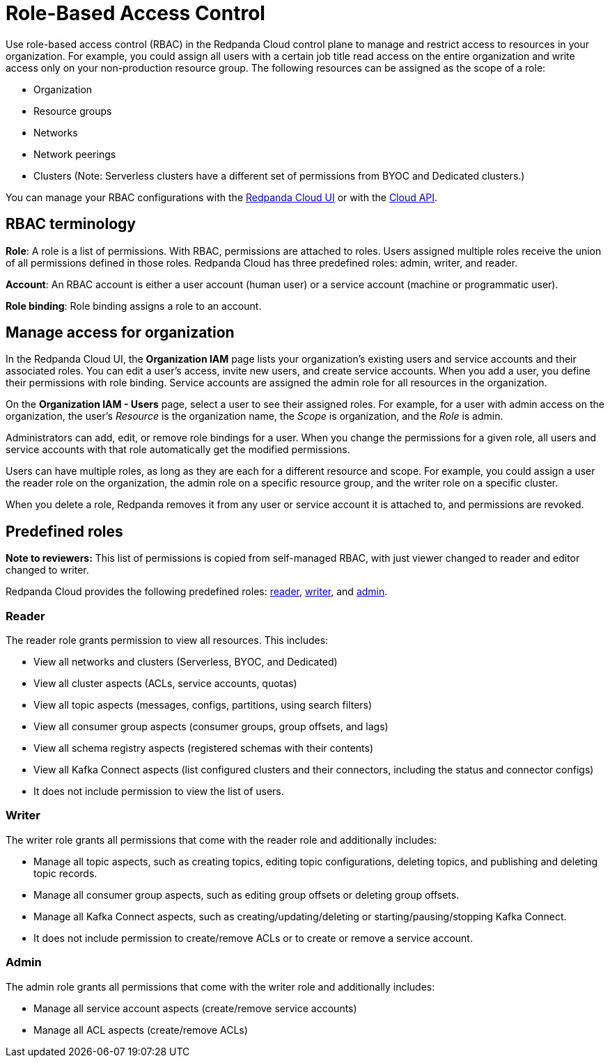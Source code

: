 = Role-Based Access Control
:description: Use role-based access control (RBAC) to manage access to resources in your organization, like clusters or resource groups.
:page-categories: Management, Security
:page-beta: true

Use role-based access control (RBAC) in the Redpanda Cloud control plane to manage and restrict access to resources in your organization. For example, you could assign all users with a certain job title read access on the entire organization and write access only on your non-production resource group. The following resources can be assigned as the scope of a role: 

- Organization 	
- Resource groups
- Networks
- Network peerings
- Clusters (Note: Serverless clusters have a different set of permissions from BYOC and Dedicated clusters.) 

You can manage your RBAC configurations with the https://cloud.redpanda.com[Redpanda Cloud UI^] or with the xref:api:ROOT:cloud-api.adoc[Cloud API]. 

== RBAC terminology

**Role**: A role is a list of permissions. With RBAC, permissions are attached to roles. Users assigned multiple roles receive the union of all permissions defined in those roles. Redpanda Cloud has three predefined roles: admin, writer, and reader.

**Account**: An RBAC account is either a user account (human user) or a service account (machine or programmatic user).

**Role binding**: Role binding assigns a role to an account. 

== Manage access for organization

In the Redpanda Cloud UI, the *Organization IAM* page lists your organization's existing users and service accounts and their associated roles. You can edit a user's access, invite new users, and create service accounts. When you add a user, you define their permissions with role binding. Service accounts are assigned the admin role for all resources in the organization. 

On the *Organization IAM - Users* page, select a user to see their assigned roles. For example, for a user with admin access on the organization, the user's _Resource_ is the organization name, the _Scope_ is organization, and the _Role_ is admin.

Administrators can add, edit, or remove role bindings for a user. When you change the permissions for a given role, all users and service accounts with that role automatically get the modified permissions. 

Users can have multiple roles, as long as they are each for a different resource and scope. For example, you could assign a user the reader role on the organization, the admin role on a specific resource group, and the writer role on a specific cluster.

When you delete a role, Redpanda removes it from any user or service account it is attached to, and permissions are revoked.

== Predefined roles 

**Note to reviewers:** This list of permissions is copied from self-managed RBAC, with just viewer changed to reader and editor changed to writer.

Redpanda Cloud provides the following predefined roles: <<reader,reader>>, <<writer,writer>>, and <<admin,admin>>.

=== Reader

The reader role grants permission to view all resources. This includes:

* View all networks and clusters (Serverless, BYOC, and Dedicated)
* View all cluster aspects (ACLs, service accounts, quotas)
* View all topic aspects (messages, configs, partitions, using search filters)
* View all consumer group aspects (consumer groups, group offsets, and lags)
* View all schema registry aspects (registered schemas with their contents)
* View all Kafka Connect aspects (list configured clusters and their connectors, including the status and connector configs)
* It does not include permission to view the list of users.

=== Writer

The writer role grants all permissions that come with the reader role and additionally includes:

* Manage all topic aspects, such as creating topics, editing topic configurations, deleting topics, and publishing and deleting topic records.
* Manage all consumer group aspects, such as editing group offsets or deleting group offsets.
* Manage all Kafka Connect aspects, such as creating/updating/deleting or starting/pausing/stopping Kafka Connect.
* It does not include permission to create/remove ACLs or to create or remove a service account.

=== Admin

The admin role grants all permissions that come with the writer role and additionally includes:

* Manage all service account aspects (create/remove service accounts)
* Manage all ACL aspects (create/remove ACLs)
